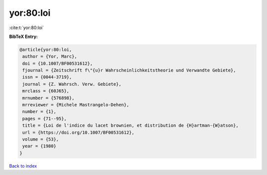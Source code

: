 yor:80:loi
==========

:cite:t:`yor:80:loi`

**BibTeX Entry:**

.. code-block:: bibtex

   @article{yor:80:loi,
    author = {Yor, Marc},
    doi = {10.1007/BF00531612},
    fjournal = {Zeitschrift f\"{u}r Wahrscheinlichkeitstheorie und Verwandte Gebiete},
    issn = {0044-3719},
    journal = {Z. Wahrsch. Verw. Gebiete},
    mrclass = {60J65},
    mrnumber = {576898},
    mrreviewer = {Michele Mastrangelo-Dehen},
    number = {1},
    pages = {71--95},
    title = {Loi de l'indice du lacet brownien, et distribution de {H}artman-{W}atson},
    url = {https://doi.org/10.1007/BF00531612},
    volume = {53},
    year = {1980}
   }

`Back to index <../By-Cite-Keys.rst>`_
